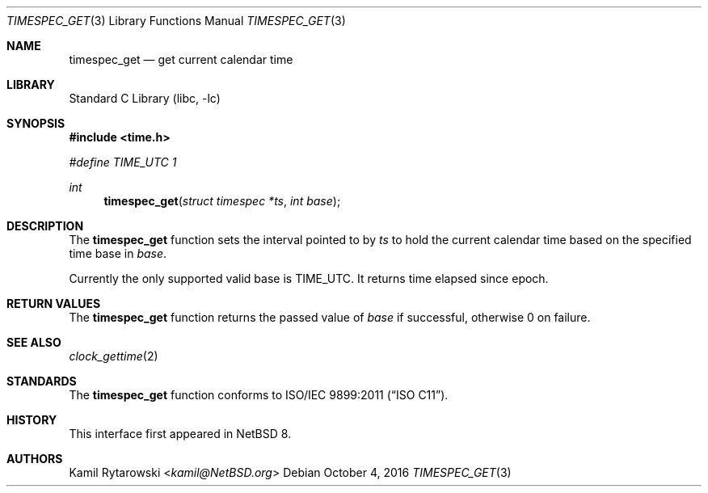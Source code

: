 .\"	$NetBSD: timespec_get.3,v 1.2.2.2 2016/11/04 14:48:52 pgoyette Exp $
.\"
.\" Copyright (c) 2016 The NetBSD Foundation, Inc.
.\" All rights reserved.
.\"
.\" This code is derived from software contributed to The NetBSD Foundation
.\" by Kamil Rytarowski.
.\"
.\" Redistribution and use in source and binary forms, with or without
.\" modification, are permitted provided that the following conditions
.\" are met:
.\" 1. Redistributions of source code must retain the above copyright
.\"    notice, this list of conditions and the following disclaimer.
.\" 2. Redistributions in binary form must reproduce the above copyright
.\"    notice, this list of conditions and the following disclaimer in the
.\"    documentation and/or other materials provided with the distribution.
.\"
.\" THIS SOFTWARE IS PROVIDED BY THE NETBSD FOUNDATION, INC. AND CONTRIBUTORS
.\" ``AS IS'' AND ANY EXPRESS OR IMPLIED WARRANTIES, INCLUDING, BUT NOT LIMITED
.\" TO, THE IMPLIED WARRANTIES OF MERCHANTABILITY AND FITNESS FOR A PARTICULAR
.\" PURPOSE ARE DISCLAIMED.  IN NO EVENT SHALL THE FOUNDATION OR CONTRIBUTORS
.\" BE LIABLE FOR ANY DIRECT, INDIRECT, INCIDENTAL, SPECIAL, EXEMPLARY, OR
.\" CONSEQUENTIAL DAMAGES (INCLUDING, BUT NOT LIMITED TO, PROCUREMENT OF
.\" SUBSTITUTE GOODS OR SERVICES; LOSS OF USE, DATA, OR PROFITS; OR BUSINESS
.\" INTERRUPTION) HOWEVER CAUSED AND ON ANY THEORY OF LIABILITY, WHETHER IN
.\" CONTRACT, STRICT LIABILITY, OR TORT (INCLUDING NEGLIGENCE OR OTHERWISE)
.\" ARISING IN ANY WAY OUT OF THE USE OF THIS SOFTWARE, EVEN IF ADVISED OF THE
.\" POSSIBILITY OF SUCH DAMAGE.
.\"
.Dd October 4, 2016
.Dt TIMESPEC_GET 3
.Os
.Sh NAME
.Nm timespec_get
.Nd get current calendar time
.Sh LIBRARY
.Lb libc
.Sh SYNOPSIS
.In time.h
.Vt #define TIME_UTC 1
.Ft int
.Fn timespec_get "struct timespec *ts" "int base"
.Sh DESCRIPTION
The
.Nm
function sets the interval pointed to by
.Fa ts
to hold the current calendar time based on the specified time base in
.Fa base .
.Pp
Currently the only supported valid base is
.Dv TIME_UTC .
It returns time elapsed since epoch.
.Sh RETURN VALUES
The
.Nm
function returns the passed value of
.Fa base
if successful, otherwise
.Dv 0
on failure.
.\" .Sh ERRORS
.Sh SEE ALSO
.Xr clock_gettime 2
.Sh STANDARDS
The
.Nm
function conforms to
.St -isoC-2011 .
.Sh HISTORY
This interface first appeared in
.Nx 8 .
.Sh AUTHORS
.An Kamil Rytarowski Aq Mt kamil@NetBSD.org
